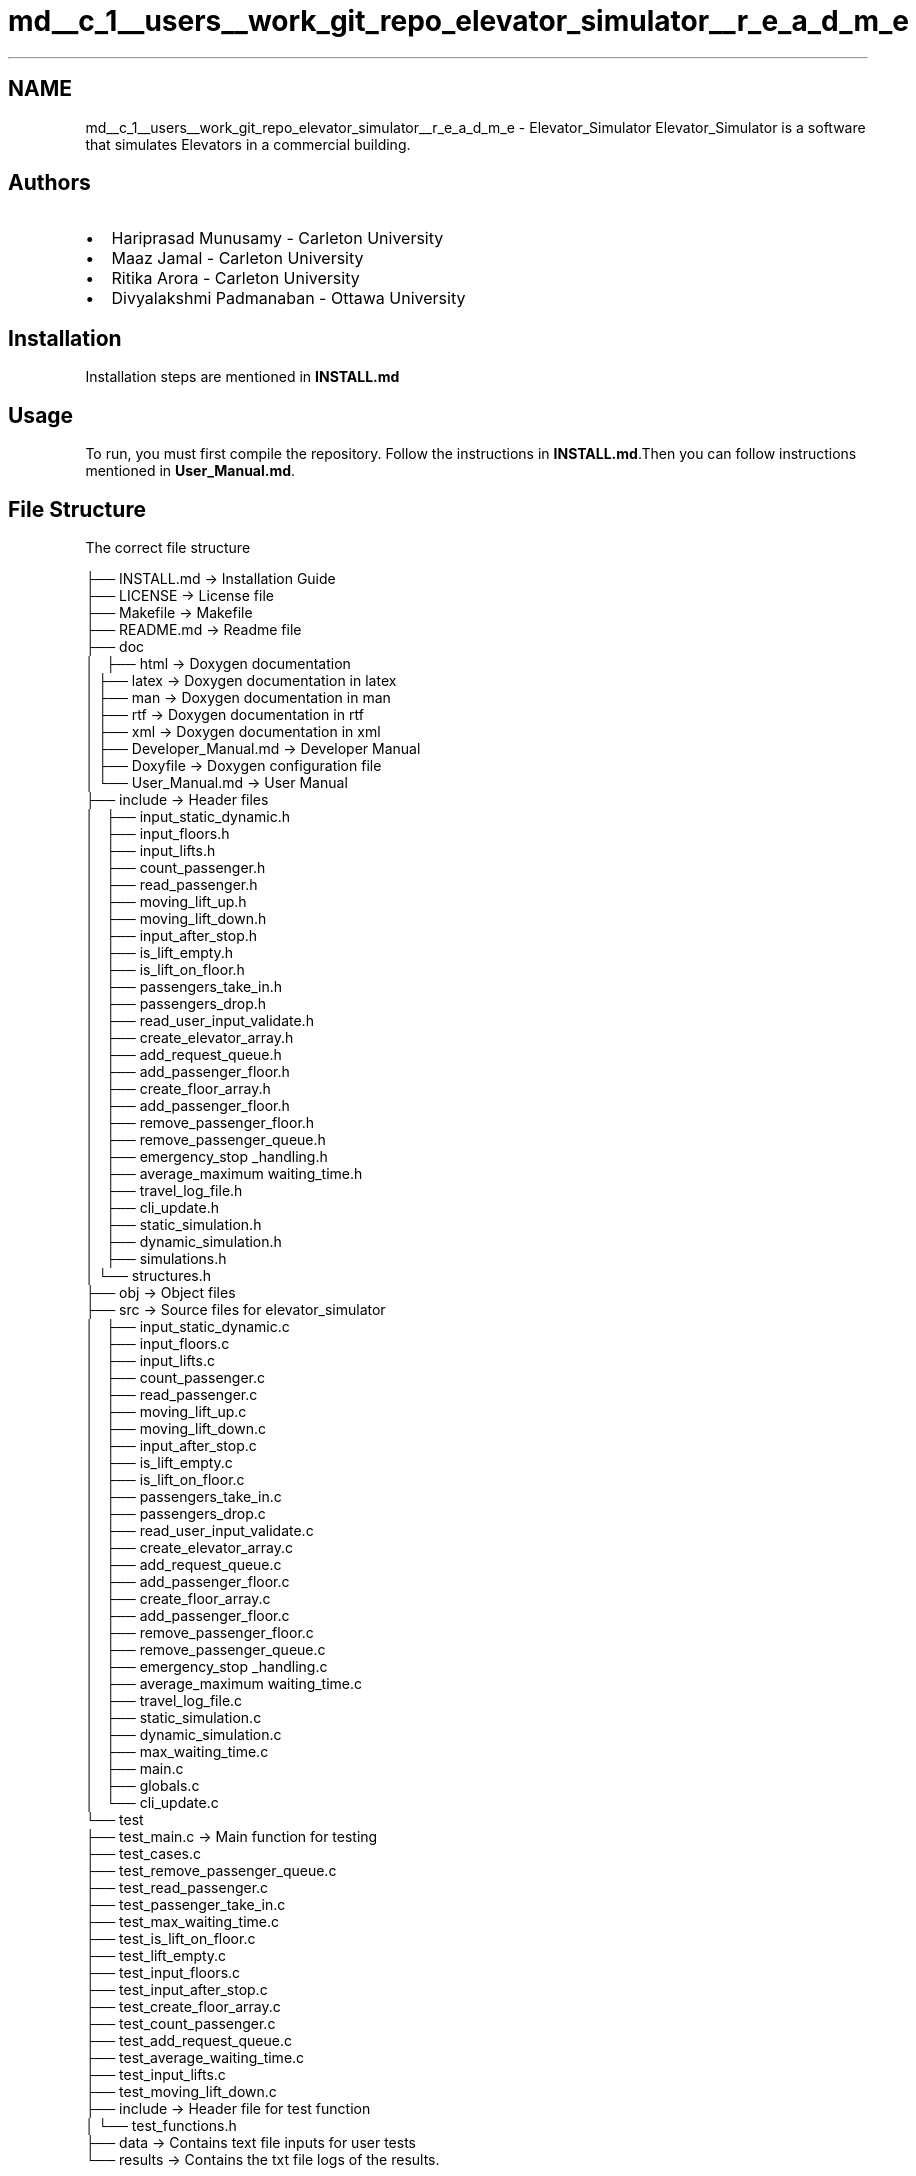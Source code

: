 .TH "md__c_1__users__work_git_repo_elevator_simulator__r_e_a_d_m_e" 3 "Fri Apr 24 2020" "Version 2.0" "Elevator Simulator" \" -*- nroff -*-
.ad l
.nh
.SH NAME
md__c_1__users__work_git_repo_elevator_simulator__r_e_a_d_m_e \- Elevator_Simulator 
Elevator_Simulator is a software that simulates Elevators in a commercial building\&.
.SH "Authors"
.PP
.IP "\(bu" 2
Hariprasad Munusamy - Carleton University
.IP "\(bu" 2
Maaz Jamal - Carleton University
.IP "\(bu" 2
Ritika Arora - Carleton University
.IP "\(bu" 2
Divyalakshmi Padmanaban - Ottawa University
.PP
.SH "Installation"
.PP
Installation steps are mentioned in \fBINSTALL\&.md\fP
.SH "Usage"
.PP
To run, you must first compile the repository\&. Follow the instructions in \fBINSTALL\&.md\fP\&.Then you can follow instructions mentioned in \fBUser_Manual\&.md\fP\&.
.SH "File Structure"
.PP
The correct file structure
.PP
.PP
.nf
├── INSTALL\&.md  -> Installation Guide
├── LICENSE     -> License file
├── Makefile    -> Makefile
├── README\&.md   -> Readme file
├── doc
│   ├── html    -> Doxygen documentation
│   ├── latex   -> Doxygen documentation in latex
│   ├── man     -> Doxygen documentation in man
│   ├── rtf     -> Doxygen documentation in rtf 
│   ├── xml     -> Doxygen documentation in xml 
│   ├── Developer_Manual\&.md -> Developer Manual
│   ├── Doxyfile -> Doxygen configuration file
│   └── User_Manual\&.md      -> User Manual
├── include     -> Header files
│   ├── input_static_dynamic\&.h
│   ├── input_floors\&.h
│   ├── input_lifts\&.h
│   ├── count_passenger\&.h
│   ├── read_passenger\&.h
│   ├── moving_lift_up\&.h
│   ├── moving_lift_down\&.h
│   ├── input_after_stop\&.h
│   ├── is_lift_empty\&.h
│   ├── is_lift_on_floor\&.h
│   ├── passengers_take_in\&.h
│   ├── passengers_drop\&.h
│   ├── read_user_input_validate\&.h
│   ├── create_elevator_array\&.h
│   ├── add_request_queue\&.h
│   ├── add_passenger_floor\&.h
│   ├── create_floor_array\&.h
│   ├── add_passenger_floor\&.h
│   ├── remove_passenger_floor\&.h
│   ├── remove_passenger_queue\&.h
│   ├── emergency_stop _handling\&.h
│   ├── average_maximum waiting_time\&.h
│   ├── travel_log_file\&.h
│   ├── cli_update\&.h
│   ├── static_simulation\&.h
│   ├── dynamic_simulation\&.h
│   ├── simulations\&.h
│   └── structures\&.h
├── obj     -> Object files
├── src     -> Source files for elevator_simulator
│   ├── input_static_dynamic\&.c
│   ├── input_floors\&.c
│   ├── input_lifts\&.c
│   ├── count_passenger\&.c
│   ├── read_passenger\&.c
│   ├── moving_lift_up\&.c
│   ├── moving_lift_down\&.c
│   ├── input_after_stop\&.c
│   ├── is_lift_empty\&.c
│   ├── is_lift_on_floor\&.c
│   ├── passengers_take_in\&.c
│   ├── passengers_drop\&.c
│   ├── read_user_input_validate\&.c
│   ├── create_elevator_array\&.c
│   ├── add_request_queue\&.c
│   ├── add_passenger_floor\&.c
│   ├── create_floor_array\&.c
│   ├── add_passenger_floor\&.c
│   ├── remove_passenger_floor\&.c
│   ├── remove_passenger_queue\&.c
│   ├── emergency_stop _handling\&.c
│   ├── average_maximum waiting_time\&.c
│   ├── travel_log_file\&.c
│   ├── static_simulation\&.c
│   ├── dynamic_simulation\&.c
│   ├── max_waiting_time\&.c
│   ├── main\&.c
│   ├── globals\&.c
│   └── cli_update\&.c
└── test
    ├── test_main\&.c -> Main function for testing
    ├── test_cases\&.c
    ├── test_remove_passenger_queue\&.c
    ├── test_read_passenger\&.c
    ├── test_passenger_take_in\&.c
    ├── test_max_waiting_time\&.c
    ├── test_is_lift_on_floor\&.c
    ├── test_lift_empty\&.c
    ├── test_input_floors\&.c
    ├── test_input_after_stop\&.c
    ├── test_create_floor_array\&.c
    ├── test_count_passenger\&.c
    ├── test_add_request_queue\&.c
    ├── test_average_waiting_time\&.c
    ├── test_input_lifts\&.c
    ├── test_moving_lift_down\&.c
    ├── include     -> Header file for test function
    │   └── test_functions\&.h
    ├── data -> Contains text file inputs for user tests
    └── results -> Contains the txt file logs of the results\&.
.fi
.PP
.SH "For Developers"
.PP
The developer manual is available \fBhere\fP\&.
.SH "License"
.PP
This project is licensed under the GPL 2\&.0 License - see the LICENSE\&.md file for details
.SH "Acknowledgements"
.PP
Thank to Dr\&. Cristina Ruiz Martin for providing guidance on how to develop the software\&. 
